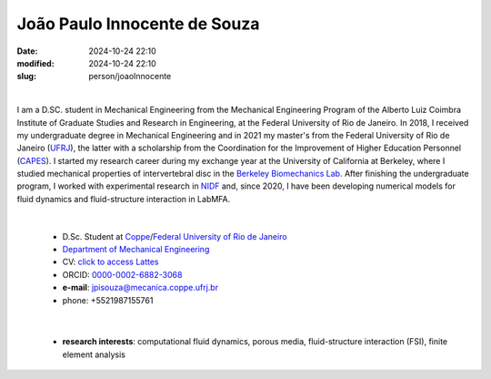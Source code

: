 João Paulo Innocente de Souza
_____________________________

:date: 2024-10-24 22:10
:modified: 2024-10-24 22:10
:slug: person/joaoInnocente

|

.. image:: {static}/images/joaoInnocente.jpg
   :name: joaoInnocente
   :width: 25%
   :alt: joaoInnocente
   :align: left

I am a D.SC. student in Mechanical Engineering from the Mechanical
Engineering Program of the Alberto Luiz Coimbra Institute of Graduate
Studies and Research in Engineering, at the Federal University of Rio de
Janeiro. In 2018, I received my undergraduate degree in Mechanical
Engineering and in 2021 my master's from the Federal University of Rio
de Janeiro (`UFRJ`_), the latter  with a scholarship from the
Coordination for the Improvement of Higher Education Personnel
(`CAPES`_). I started my research career during my exchange year at the
University of California at Berkeley, where I studied mechanical
properties of intervertebral disc in the `Berkeley Biomechanics Lab`_.
After finishing the undergraduate program, I worked with experimental
research in `NIDF`_ and, since 2020, I have been developing numerical
models for fluid dynamics and fluid-structure interaction in LabMFA.

|

 - D.Sc. Student at `Coppe`_/`Federal University of Rio de Janeiro`_
 - `Department of Mechanical Engineering`_
 - CV: `click to access Lattes`_  
 - ORCID: `0000-0002-6882-3068`_
 - **e-mail**: jpisouza@mecanica.coppe.ufrj.br
 - phone: +5521987155761

|

 - **research interests**: computational fluid dynamics, porous media,
   fluid-structure interaction (FSI), finite element analysis

.. Place your references here
.. _0000-0002-6882-3068: https://orcid.org/0009-0009-6428-3381
.. _click to access Lattes: http://lattes.cnpq.br/6683128404798848
.. _NIDF: https://www.nidf.ufrj.br/
.. _Berkeley Biomechanics Lab: https://oconnell.berkeley.edu/
.. _MECA: http://web.mit.edu/nse
.. _INSA: https://www.insa-rouen.fr/
.. _UFC: https://www.ufc.br/
.. _UFRJ: http://www.ufrj.br
.. _CAPES: https://www.gov.br/capes/pt-br
.. _more info: https://gustavorabello.github.io/research/newton-2020.html
.. _Federal University of Rio de Janeiro: http://www.ufrj.br
.. _UFRJ: http://www.ufrj.br
.. _Department of Mechanical Engineering: http://www.mecanica.ufrj.br/ufrj-em/index.php?lang=en
.. _Coppe: http://www.coppe.ufrj.br
